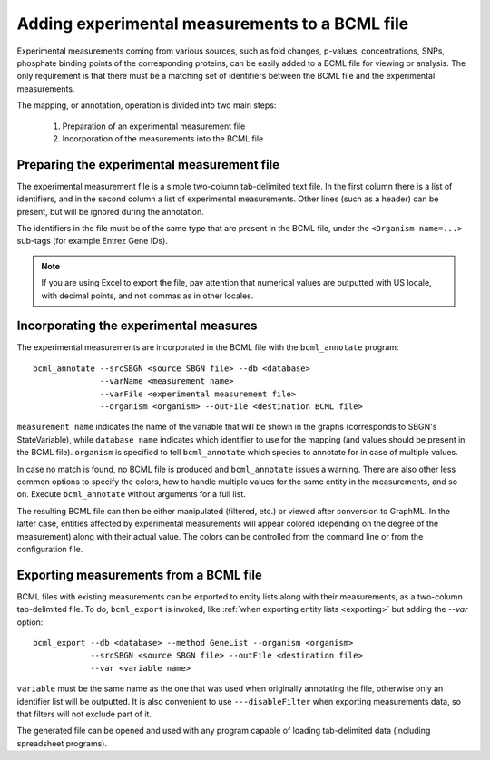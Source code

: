 Adding experimental measurements to a BCML file
===============================================

Experimental measurements coming from various sources, such as fold changes, p-values, concentrations, SNPs,  phosphate binding points of the corresponding proteins, can be easily added to a BCML file for viewing or analysis. The only requirement is that there must be a matching set of identifiers between the BCML file and the experimental measurements.

The mapping, or annotation, operation is divided into two main steps:

 1. Preparation of an experimental measurement file
 2. Incorporation of the measurements into the BCML file

Preparing the experimental measurement file
-------------------------------------------

The experimental measurement file is a simple two-column tab-delimited text file. In the first column there is a list of identifiers, and in the second column a list of experimental measurements. Other lines (such as a header) can be present, but will be ignored during the annotation.

The identifiers in the file must be of the same type that are present in the BCML file, under the ``<Organism name=...>`` sub-tags (for example Entrez Gene IDs).

.. note:: If you are using Excel to export the file, pay attention that numerical values are outputted with US locale, with decimal points, and not commas as in other locales.

Incorporating the experimental measures
---------------------------------------

The experimental measurements are incorporated in the BCML file with the ``bcml_annotate`` program::

        bcml_annotate --srcSBGN <source SBGN file> --db <database>
                      --varName <measurement name> 
                      --varFile <experimental measurement file>
                      --organism <organism> --outFile <destination BCML file>

``measurement name`` indicates the name of the variable that will be shown in the graphs (corresponds to SBGN's StateVariable), while ``database name`` indicates which identifier to use for the mapping (and values should be present in the BCML file). ``organism`` is specified to tell ``bcml_annotate`` which species to annotate for in case of multiple values. 

In case no match is found, no BCML file is produced and ``bcml_annotate`` issues a warning. There are also other less common options to specify the colors, how to handle multiple values for the same entity in the measurements, and so on. Execute ``bcml_annotate`` without arguments for a full list.

The resulting BCML file can then be either manipulated (filtered, etc.) or viewed after conversion to GraphML. In the latter case, entities affected by experimental measurements will appear colored (depending on the degree of the measurement) along with their actual value. The colors can be controlled from the command line or from the configuration file.

Exporting measurements from a BCML file
---------------------------------------

BCML files with existing measurements can be exported to entity lists along with their measurements, as a two-column tab-delimited file. To do, ``bcml_export`` is invoked, like :ref:`when exporting entity lists <exporting>` but adding the `--var` option::

        bcml_export --db <database> --method GeneList --organism <organism>
                    --srcSBGN <source SBGN file> --outFile <destination file>
                    --var <variable name>

``variable`` must be the same name as the one that was used when originally annotating the file, otherwise only an identifier list will be outputted. It is also convenient to use ``---disableFilter`` when exporting measurements data, so that filters will not exclude part of it.

The generated file can be opened and used with any program capable of loading tab-delimited data (including spreadsheet programs).

.. comment: a sample + graphical representation before/after would be useful to understand practically how to assign the measurement to a pathway.
